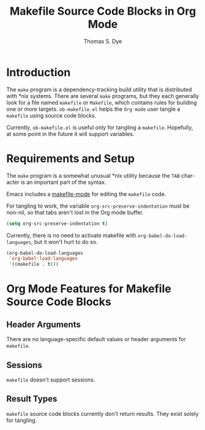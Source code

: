 # Created 2021-06-15 Tue 18:20
#+OPTIONS: H:3 num:nil toc:2 \n:nil ::t |:t ^:{} -:t f:t *:t tex:t d:(HIDE) tags:not-in-toc
#+TITLE: Makefile Source Code Blocks in Org Mode
#+AUTHOR: Thomas S. Dye
#+startup: align fold nodlcheck hidestars oddeven lognotestate hideblocks
#+seq_todo: TODO(t) INPROGRESS(i) WAITING(w@) | DONE(d) CANCELED(c@)
#+tags: Write(w) Update(u) Fix(f) Check(c) noexport(n)
#+language: en
#+html_link_up: index.html
#+html_link_home: https://orgmode.org/worg/
#+exclude_tags: noexport

* Introduction
The =make= program is a dependency-tracking build utility that is
distributed with *nix systems.  There are several =make= programs,
but they each generally look for a file named =makefile= or
=Makefile=, which contains rules for building one or more targets.
=ob-makefile.el= helps the =Org mode= user tangle a =makefile= using
source code blocks.

Currently, =ob-makefile.el= is useful only for tangling a
=makefile=.  Hopefully, at some point in the future it will support
variables. 
* Requirements and Setup

The =make= program is a somewhat unusual *nix utility because the
=TAB= character is an important part of the syntax.

Emacs includes a [[http://www.emacswiki.org/emacs/MakefileMode][makefile-mode]] for editing the =makefile= code.

For tangling to work, the variable =org-src-preserve-indentation= must
be non-nil, so that tabs aren't lost in the Org mode buffer.

#+begin_src emacs-lisp :exports code
  (setq org-src-preserve-indentation t)
#+end_src

Currently, there is no need to activate makefile with
=org-babel-do-load-languages=, but it won't hurt to do so.

#+begin_src emacs-lisp :exports code
  (org-babel-do-load-languages
   'org-babel-load-languages
   '((makefile . t)))
#+end_src

* Org Mode Features for Makefile Source Code Blocks
** Header Arguments
There are no language-specific default values or header arguments for =makefile=.
** Sessions
=makefile= doesn't support sessions.

** Result Types
=makefile= source code blocks currently don't return results. They
exist solely for tangling.
